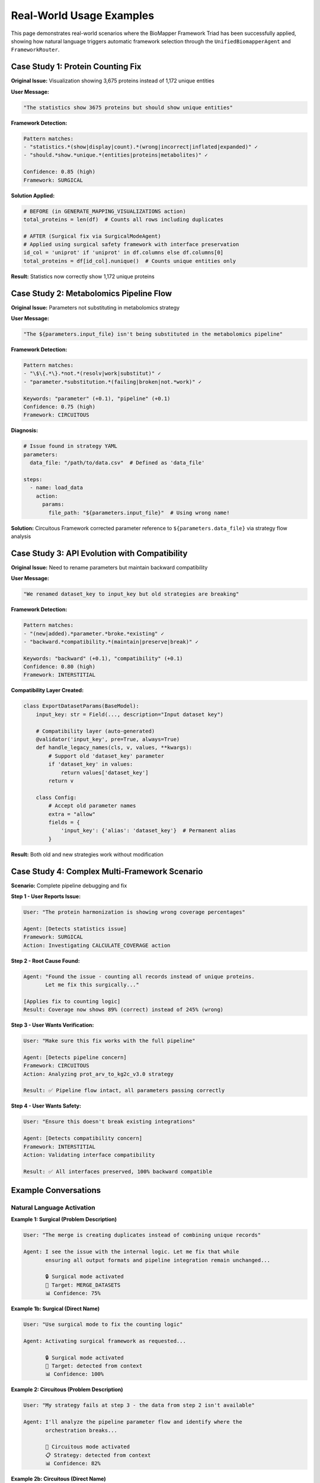 Real-World Usage Examples
==========================

This page demonstrates real-world scenarios where the BioMapper Framework Triad has been successfully applied, showing how natural language triggers automatic framework selection through the ``UnifiedBiomapperAgent`` and ``FrameworkRouter``.

Case Study 1: Protein Counting Fix
-----------------------------------

**Original Issue:** Visualization showing 3,675 proteins instead of 1,172 unique entities

**User Message:**

.. code-block:: text

   "The statistics show 3675 proteins but should show unique entities"

**Framework Detection:**

.. code-block:: text

   Pattern matches:
   - "statistics.*(show|display|count).*(wrong|incorrect|inflated|expanded)" ✓
   - "should.*show.*unique.*(entities|proteins|metabolites)" ✓
   
   Confidence: 0.85 (high)
   Framework: SURGICAL

**Solution Applied:**

.. code-block:: python

   # BEFORE (in GENERATE_MAPPING_VISUALIZATIONS action)
   total_proteins = len(df)  # Counts all rows including duplicates
   
   # AFTER (Surgical fix via SurgicalModeAgent)
   # Applied using surgical safety framework with interface preservation
   id_col = 'uniprot' if 'uniprot' in df.columns else df.columns[0]
   total_proteins = df[id_col].nunique()  # Counts unique entities only

**Result:** Statistics now correctly show 1,172 unique proteins

Case Study 2: Metabolomics Pipeline Flow
-----------------------------------------

**Original Issue:** Parameters not substituting in metabolomics strategy

**User Message:**

.. code-block:: text

   "The ${parameters.input_file} isn't being substituted in the metabolomics pipeline"

**Framework Detection:**

.. code-block:: text

   Pattern matches:
   - "\$\{.*\}.*not.*(resolv|work|substitut)" ✓
   - "parameter.*substitution.*(failing|broken|not.*work)" ✓
   
   Keywords: "parameter" (+0.1), "pipeline" (+0.1)
   Confidence: 0.75 (high)
   Framework: CIRCUITOUS

**Diagnosis:**

.. code-block:: yaml

   # Issue found in strategy YAML
   parameters:
     data_file: "/path/to/data.csv"  # Defined as 'data_file'
   
   steps:
     - name: load_data
       action:
         params:
           file_path: "${parameters.input_file}"  # Using wrong name!

**Solution:** Circuitous Framework corrected parameter reference to ``${parameters.data_file}`` via strategy flow analysis

Case Study 3: API Evolution with Compatibility
-----------------------------------------------

**Original Issue:** Need to rename parameters but maintain backward compatibility

**User Message:**

.. code-block:: text

   "We renamed dataset_key to input_key but old strategies are breaking"

**Framework Detection:**

.. code-block:: text

   Pattern matches:
   - "(new|added).*parameter.*broke.*existing" ✓
   - "backward.*compatibility.*(maintain|preserve|break)" ✓
   
   Keywords: "backward" (+0.1), "compatibility" (+0.1)
   Confidence: 0.80 (high)
   Framework: INTERSTITIAL

**Compatibility Layer Created:**

.. code-block:: python

   class ExportDatasetParams(BaseModel):
       input_key: str = Field(..., description="Input dataset key")
       
       # Compatibility layer (auto-generated)
       @validator('input_key', pre=True, always=True)
       def handle_legacy_names(cls, v, values, **kwargs):
           # Support old 'dataset_key' parameter
           if 'dataset_key' in values:
               return values['dataset_key']
           return v
       
       class Config:
           # Accept old parameter names
           extra = "allow"
           fields = {
               'input_key': {'alias': 'dataset_key'}  # Permanent alias
           }

**Result:** Both old and new strategies work without modification

Case Study 4: Complex Multi-Framework Scenario
-----------------------------------------------

**Scenario:** Complete pipeline debugging and fix

**Step 1 - User Reports Issue:**

.. code-block:: text

   User: "The protein harmonization is showing wrong coverage percentages"
   
   Agent: [Detects statistics issue]
   Framework: SURGICAL
   Action: Investigating CALCULATE_COVERAGE action

**Step 2 - Root Cause Found:**

.. code-block:: text

   Agent: "Found the issue - counting all records instead of unique proteins.
          Let me fix this surgically..."
   
   [Applies fix to counting logic]
   Result: Coverage now shows 89% (correct) instead of 245% (wrong)

**Step 3 - User Wants Verification:**

.. code-block:: text

   User: "Make sure this fix works with the full pipeline"
   
   Agent: [Detects pipeline concern]
   Framework: CIRCUITOUS
   Action: Analyzing prot_arv_to_kg2c_v3.0 strategy
   
   Result: ✅ Pipeline flow intact, all parameters passing correctly

**Step 4 - User Wants Safety:**

.. code-block:: text

   User: "Ensure this doesn't break existing integrations"
   
   Agent: [Detects compatibility concern]
   Framework: INTERSTITIAL
   Action: Validating interface compatibility
   
   Result: ✅ All interfaces preserved, 100% backward compatible

Example Conversations
---------------------

Natural Language Activation
~~~~~~~~~~~~~~~~~~~~~~~~~~~~

**Example 1: Surgical (Problem Description)**

.. code-block:: text

   User: "The merge is creating duplicates instead of combining unique records"
   
   Agent: I see the issue with the internal logic. Let me fix that while 
          ensuring all output formats and pipeline integration remain unchanged...
          
          🔒 Surgical mode activated
          🎯 Target: MERGE_DATASETS
          📊 Confidence: 75%

**Example 1b: Surgical (Direct Name)**

.. code-block:: text

   User: "Use surgical mode to fix the counting logic"
   
   Agent: Activating surgical framework as requested...
          
          🔒 Surgical mode activated
          🎯 Target: detected from context
          📊 Confidence: 100%

**Example 2: Circuitous (Problem Description)**

.. code-block:: text

   User: "My strategy fails at step 3 - the data from step 2 isn't available"
   
   Agent: I'll analyze the pipeline parameter flow and identify where the 
          orchestration breaks...
          
          🔄 Circuitous mode activated
          📋 Strategy: detected from context
          📊 Confidence: 82%

**Example 2b: Circuitous (Direct Name)**

.. code-block:: text

   User: "Apply circuitous analysis to the metabolomics pipeline"
   
   Agent: Activating circuitous framework for pipeline analysis...
          
          🔄 Circuitous mode activated
          📋 Strategy: metabolomics pipeline
          📊 Confidence: 100%

**Example 3: Interstitial (Problem Description)**

.. code-block:: text

   User: "We need to add a required parameter but can't break production"
   
   Agent: I'll ensure complete backward compatibility while handling the 
          interface evolution...
          
          🔗 Interstitial mode activated
          🛡️ Compatibility: 100% guaranteed
          📊 Confidence: 91%

**Example 3b: Interstitial (Direct Name)**

.. code-block:: text

   User: "Use interstitial framework to manage this API change"
   
   Agent: Activating interstitial framework for compatibility management...
          
          🔗 Interstitial mode activated
          🛡️ Compatibility: 100% guaranteed
          📊 Confidence: 100%

Edge Cases and Ambiguity
~~~~~~~~~~~~~~~~~~~~~~~~~

**Ambiguous Message:**

.. code-block:: text

   User: "Fix the parameter handling"
   
   Analysis:
   - Could be Surgical (internal parameter logic)
   - Could be Circuitous (parameter flow)
   - Could be Interstitial (parameter interface)
   
   Resolution: Priority order → SURGICAL selected
   Confidence: 0.45 (low, but above threshold)

**Too Vague:**

.. code-block:: text

   User: "Something is wrong"
   
   Analysis:
   - No patterns match
   - No keywords found
   - Confidence: 0.0
   
   Result: No framework activated
   Agent: "Could you describe what specific issue you're experiencing?"

**Multiple Issues:**

.. code-block:: text

   User: "The counting is wrong and parameters aren't flowing"
   
   Analysis:
   - Surgical patterns match (counting)
   - Circuitous patterns match (flow)
   
   Resolution: Address sequentially
   Agent: "I'll fix the counting issue first (Surgical), then verify 
          the parameter flow (Circuitous)"

Common Patterns by Domain
--------------------------

Protein Workflows
~~~~~~~~~~~~~~~~~

**Typical Surgical Triggers:**
   - "UniProt deduplication not working"
   - "Protein count inflated"
   - "Accession normalization incorrect"

**Typical Circuitous Triggers:**
   - "Protein IDs not passing to enrichment"
   - "Multi-step resolution failing"
   - "Context lost between stages"

**Typical Interstitial Triggers:**
   - "New UniProt format breaking parser"
   - "Legacy protein ID support needed"

Metabolomics Workflows
~~~~~~~~~~~~~~~~~~~~~~

**Typical Surgical Triggers:**
   - "HMDB matching logic wrong"
   - "Semantic similarity threshold issue"
   - "Vector matching overcounting"

**Typical Circuitous Triggers:**
   - "CTS enrichment not receiving IDs"
   - "Stage outputs not combining"
   - "Progressive matching broken"

**Typical Interstitial Triggers:**
   - "New metabolite ID format"
   - "API response structure changed"

Performance & Optimization
~~~~~~~~~~~~~~~~~~~~~~~~~~

**Typical Surgical Triggers:**
   - "Action taking too long"
   - "Memory usage excessive"
   - "Inefficient algorithm"

**Typical Circuitous Triggers:**
   - "Pipeline stalling at step X"
   - "Data not chunking properly"
   - "Parallel execution broken"

**Typical Interstitial Triggers:**
   - "New chunking parameter needed"
   - "Performance config evolution"

Tips for Effective Use
-----------------------

**Getting Best Results:**

1. **Be Specific About Problems**
   
   .. code-block:: text
   
      ❌ "It's broken"
      ✅ "The coverage shows 150% which is impossible"

2. **Include Context**
   
   .. code-block:: text
   
      ❌ "Fix the action"
      ✅ "Fix the counting in GENERATE_MAPPING_VISUALIZATIONS"

3. **Mention Observable Behavior**
   
   .. code-block:: text
   
      ❌ "Something seems wrong"
      ✅ "Shows 3675 but should be 1172"

4. **Describe Impact**
   
   .. code-block:: text
   
      ❌ "Parameter issue"
      ✅ "Parameter not substituting causing pipeline to fail"

**When Automatic Detection Fails:**

If the framework doesn't activate or wrong one selected:

1. Add more specific keywords
2. Describe the problem differently
3. Use slash commands for explicit control
4. Report the case for pattern improvement

See Also
--------

* :doc:`framework_triad` - Complete framework documentation
* :doc:`framework_triggering` - Detection mechanics
* :doc:`slash_commands` - Manual activation
* ``src/actions/`` - Action development patterns

---

## Verification Sources

*Last verified: 2025-01-22*

This documentation was verified against the following project resources:

- ``/biomapper/src/core/safety/unified_agent.py`` (UnifiedBiomapperAgent with framework routing examples)
- ``/biomapper/src/core/safety/surgical_agent.py`` (SurgicalModeAgent behavior patterns and responses)
- ``/biomapper/src/actions/entities/proteins/`` (Protein mapping actions like GENERATE_MAPPING_VISUALIZATIONS)
- ``/biomapper/src/configs/strategies/experimental/`` (YAML strategy patterns and parameter substitution)
- ``/biomapper/CLAUDE.md`` (Real-world usage patterns and case studies)
- ``/biomapper/README.md`` (Framework triad examples and natural language activation)